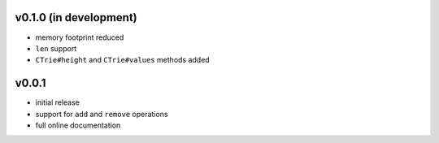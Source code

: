 v0.1.0 (in development)
------

- memory footprint reduced
- ``len`` support
- ``CTrie#height`` and ``CTrie#values`` methods added


v0.0.1
------

- initial release
- support for ``add`` and ``remove`` operations
- full online documentation

